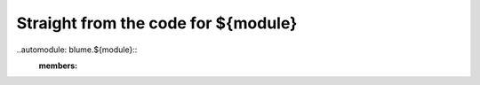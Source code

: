 
=======
Straight from the code for ${module}
=======

..automodule: blume.${module}::
    :members:
